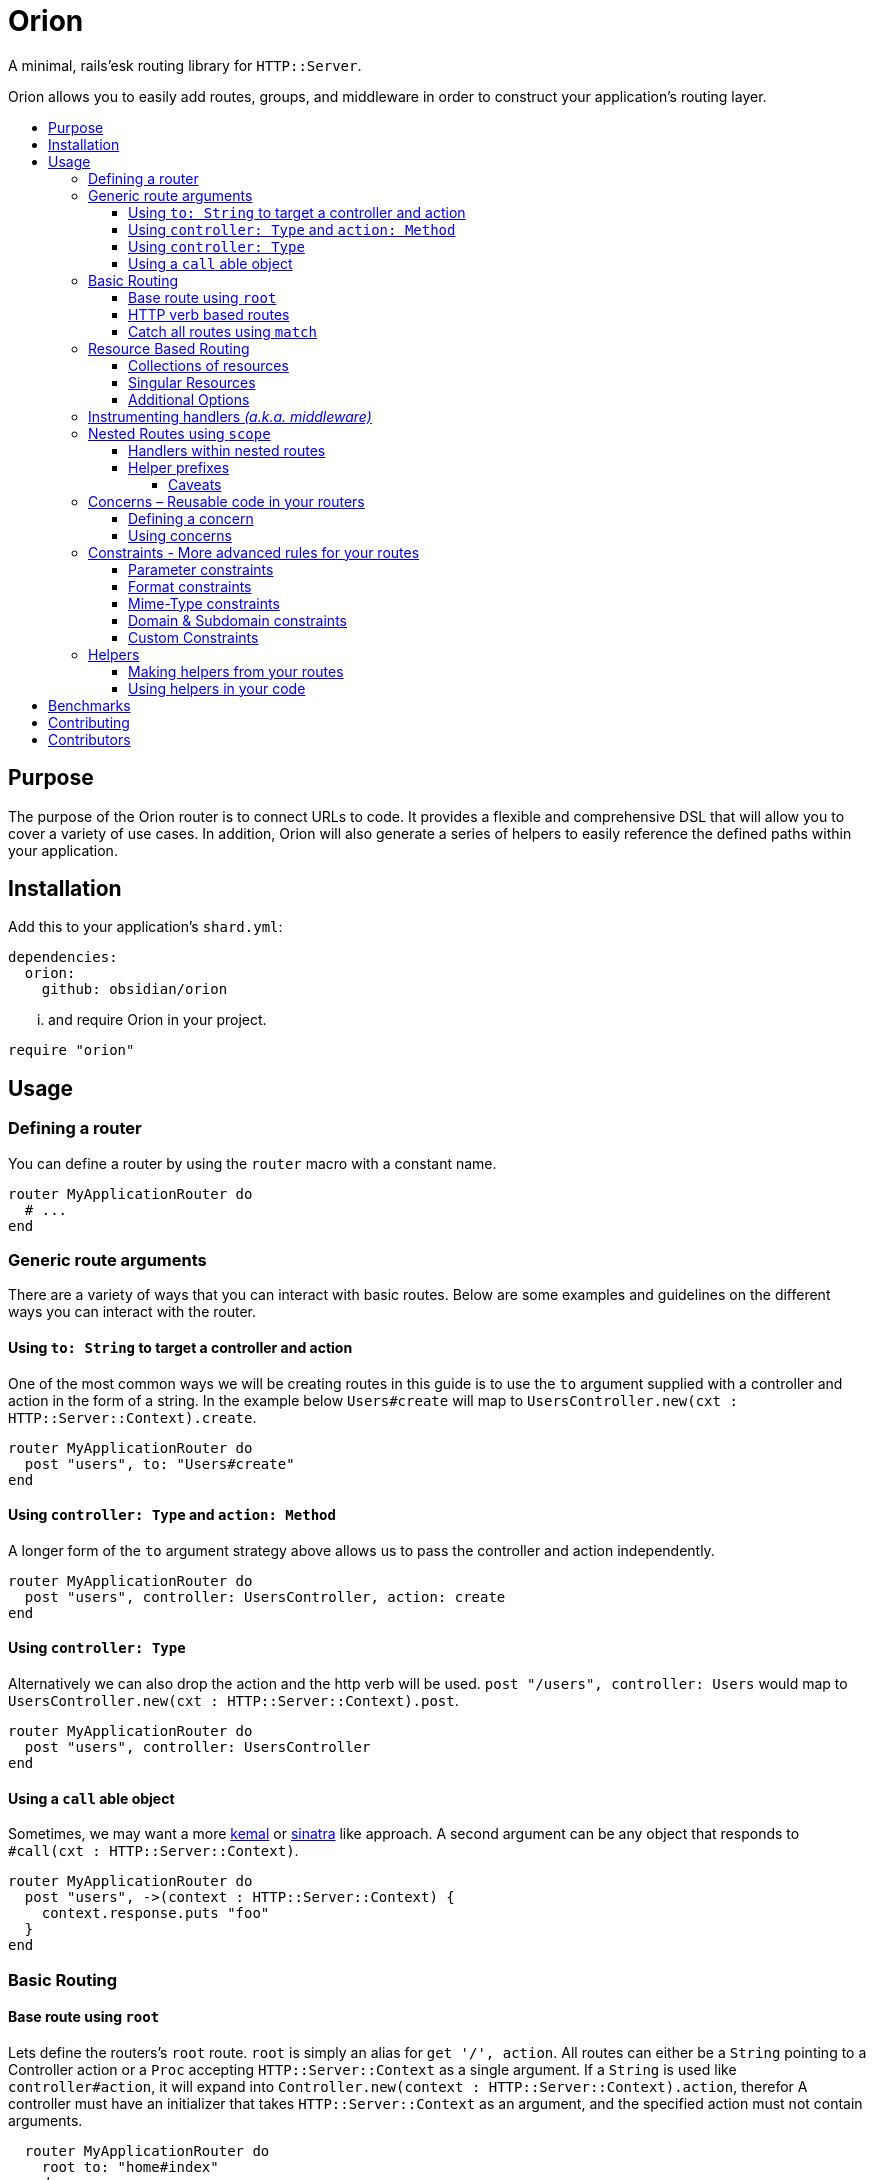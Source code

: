:toc: macro
:toc-title:
:toclevels: 99

# Orion

A minimal, rails'esk routing library for `HTTP::Server`.

Orion allows you to easily add routes, groups, and middleware in order to
construct your application's routing layer.

toc::[]

## Purpose

The purpose of the Orion router is to connect URLs to code. It provides a flexible
and comprehensive DSL that will allow you to cover a variety of use cases. In addition,
Orion will also generate a series of helpers to easily reference the defined paths
within your application.

## Installation

Add this to your application's `shard.yml`:

```yaml
dependencies:
  orion:
    github: obsidian/orion
```

... and require Orion in your project.

```crystal
require "orion"
```

## Usage

### Defining a router

You can define a router by using the `router` macro with a constant name.

```crystal
router MyApplicationRouter do
  # ...
end
```

[[generic-route-arguments]]
### Generic route arguments
There are a variety of ways that you can interact with basic routes. Below are
some examples and guidelines on the different ways you can interact with the router.

#### Using `to: String` to target a controller and action
One of the most common ways we will be creating routes in this guide is to use
the `to` argument supplied with a controller and action in the form of a string.
In the example below `Users#create` will map to `UsersController.new(cxt : HTTP::Server::Context).create`.

```crystal
router MyApplicationRouter do
  post "users", to: "Users#create"
end
```

#### Using `controller: Type` and `action: Method`
A longer form of the `to` argument strategy above allows us to pass the controller and action
independently.

```crystal
router MyApplicationRouter do
  post "users", controller: UsersController, action: create
end
```

#### Using `controller: Type`
Alternatively we can also drop the action and the http verb will be used.
`post "/users", controller: Users` would map to `UsersController.new(cxt : HTTP::Server::Context).post`.

```crystal
router MyApplicationRouter do
  post "users", controller: UsersController
end
```

#### Using a `call` able object
Sometimes, we may want a more link:https://github.com/kemalcr/kemal[kemal] or
link:http://sinatrarb.com/[sinatra] like approach. A second argument can be any
object that responds to `#call(cxt : HTTP::Server::Context)`.

```crystal
router MyApplicationRouter do
  post "users", ->(context : HTTP::Server::Context) {
    context.response.puts "foo"
  }
end
```

### Basic Routing

#### Base route using `root`

Lets define the routers's `root` route. `root` is simply an alias for `get '/', action`.
All routes can either be a `String` pointing to a Controller action or a `Proc`
accepting `HTTP::Server::Context` as a single argument. If a `String` is used like `controller#action`, it will expand into `Controller.new(context : HTTP::Server::Context).action`, therefor A controller must
have an initializer that takes `HTTP::Server::Context` as an argument, and the
specified action must not contain arguments.

```crystal
  router MyApplicationRouter do
    root to: "home#index"
  end
```

#### HTTP verb based routes

A common way to interact with the router is to use standard HTTP verbs. Orion
supports all the standard HTTP verbs:

`get`, `head`, `post`, `put`, `delete`, `connect`, `options`, `trace`, and `patch`

You can simply use one of the methods within the router and pass it's router and
any variation of the xref:generic-route-arguments[Generic Route Arguments].

```crystal
router MyApplicationRouter do
  post "users", to: "users#create"
end
```

#### Catch all routes using `match`

In some instances you may just want to redirect all verbs to a particular
controller and action.

You can simply use the `match` method within the router and pass it's router and
any variation of the xref:generic-route-arguments[Generic Route Arguments].

```crystal
router MyApplicationRouter do
  match "404", controller: ErrorsController, action: error_404
end
```

### Resource Based Routing

*TODO*

#### Collections of resources

*TODO*

#### Singular Resources

*TODO*

#### Additional Options

*TODO*

### Instrumenting handlers _(a.k.a. middleware)_

Instances or Classes implementing link:https://crystal-lang.org/api/HTTP/Handler.html[`HTTP::Handler`] _(a.k.a. middleware)_
can be inserted directly in your routes by using the `use` method.

[quote]
Handlers will only apply to the routes specified below them, so be sure to place
your handlers near the top of your route.

```crystal
router MyApplicationRouter do
  use HTTP::ErrorHandler
  use HTTP::LogHandler.new(File.open("tmp/application.log"))
end
```

### Nested Routes using `scope`

Scopes are a method in which you can nest routes under a common path. This prevents
the need for duplicating paths and allows a developer to easily change the parent
of a set of child paths.

```crystal
router MyApplicationRouter do
  scope "users" do
    root to: "Users#index"
    get ":id", to: "Users#show"
    delete ":id", to: "Users#destroy"
  end
end
```

#### Handlers within nested routes

Instances of link:https://crystal-lang.org/api/HTTP/Handler.html[`HTTP::Handler`] can be
used within a scope and will only apply to the subsequent routes within that scope.
It is important to note that the parent context's handlers will also be used, although
this can be overridden by passing the `clear_handlers: true` argument into the scope.

[quote]
Handlers will only apply to the routes specified below them, so be sure to place
your handlers near the top of your scope.

```crystal
router MyApplicationRouter do
  scope "users" do
    use AuthorizationHandler.new
    root to: "Users#index"
    get ":id", to: "Users#show"
    delete ":id", to: "Users#destroy"
  end
end
```

#### Helper prefixes

When using xref:helpers[Helpers], you may want a prefix to be appended so that you don't have to
repeat it within each individual route. For example a scope with `helper_prefix: "users"`
containing a route with `helper: "show"` will generate a helper method of `users_show`.

```crystal
router MyApplicationRouter do
  scope "users", helper_prefix: "users" do
    use AuthorizationHandler.new
    get ":id", to: "Users#show", helper: "show"
  end
end
```

[[helper-caveats]]
##### Caveats

When considering helpers within scopes you may want to use a longer form of the
helper to get a better name. You can pass a named tuple with the fields `name`,
`prefix`, and/or `suffix`.

```crystal
router MyApplicationRouter do
  scope "users", helper_prefix: "user" do
    use AuthorizationHandler.new
    get ":id", to: "Users#show", helper: { prefix: "show" }
  end
end
```

The above example will expand into `show_user` instead of `user_show`.

### Concerns – Reusable code in your routers

In some instances you may want to create a pattern or concern that you wish
to repeat across scopes or resources in your router.

#### Defining a concern

To define a concern call `concern` with a `Symbol` for the name.

```crystal
router MyApplicationRouter do
  concern :authenticated do
    use Authentication.new
  end
end
```

#### Using concerns

Once a concern is defined you can call `implements` with a named concern from
anywhere in your router.

```crystal
router MyApplicationRouter do
  concern :authenticated do
    use Authentication.new
  end

  scope "users" do
    implements :authenticated
    get ":id"
  end
end
```

### Constraints - More advanced rules for your routes

*TODO*

#### Parameter constraints

*TODO*

#### Format constraints

*TODO*

#### Mime-Type constraints

*TODO*

#### Domain & Subdomain constraints

*TODO*

#### Custom Constraints

*TODO*

[[helpers]]
### Helpers

Helpers provide a method to access defined routes from elsewhere in your code.
You can either call `MyApplicationRouter::Helpers.some_path` or you can include
the module directly in the class you are using it. When you include a module, you
get an extra method `MyApplicationRouter::Helpers.some_url` with looks for a
`request : HTTP::Request` method to determine the host on the incoming request.

```crystal
router MyApplicationRouter do
  scope "users" do
    get "/new", to: "Users#new", helper: "new"
  end
end

class MyController
  include MyApplicationRouter::Helpers
  delegate request, response, to: @context

  def initialize(@context : HTTP::Server::Context)
  end

  def new
    File.open("new.html") { |f| IO.copy(f, response) }
  end

  def show
    user = User.find(request.path_params["id"])
    response.headers["Location"] = new_user_path
    response.status_code = 301
    response.close
  end
end
```

#### Making helpers from your routes

In order to make a helper from your route you can use the `helper` named
argument in your route.

```crystal
router MyApplicationRouter do
  scope "users" do
    get "/new", to: "Users#new", helper: "new"
  end
end
```

#### Using helpers in your code

*TODO*

## Benchmarks

Benchmarks can be run with `./benchmark`.

## Contributing

1. Fork it https://github.com/<your-github-name>/orion/fork
2. Create your feature branch (git checkout -b my-new-feature)
3. Commit your changes (git commit -am 'Add some feature')
4. Push to the branch (git push origin my-new-feature)
5. Create a new Pull Request

## Contributors

- link:https://github.com/jwaldrip[Jason Waldrip (jwaldrip)] - creator, maintainer
